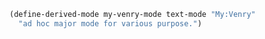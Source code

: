 #+BEGIN_SRC emacs-lisp
(define-derived-mode my-venry-mode text-mode "My:Venry"
  "ad hoc major mode for various purpose.")
#+END_SRC

